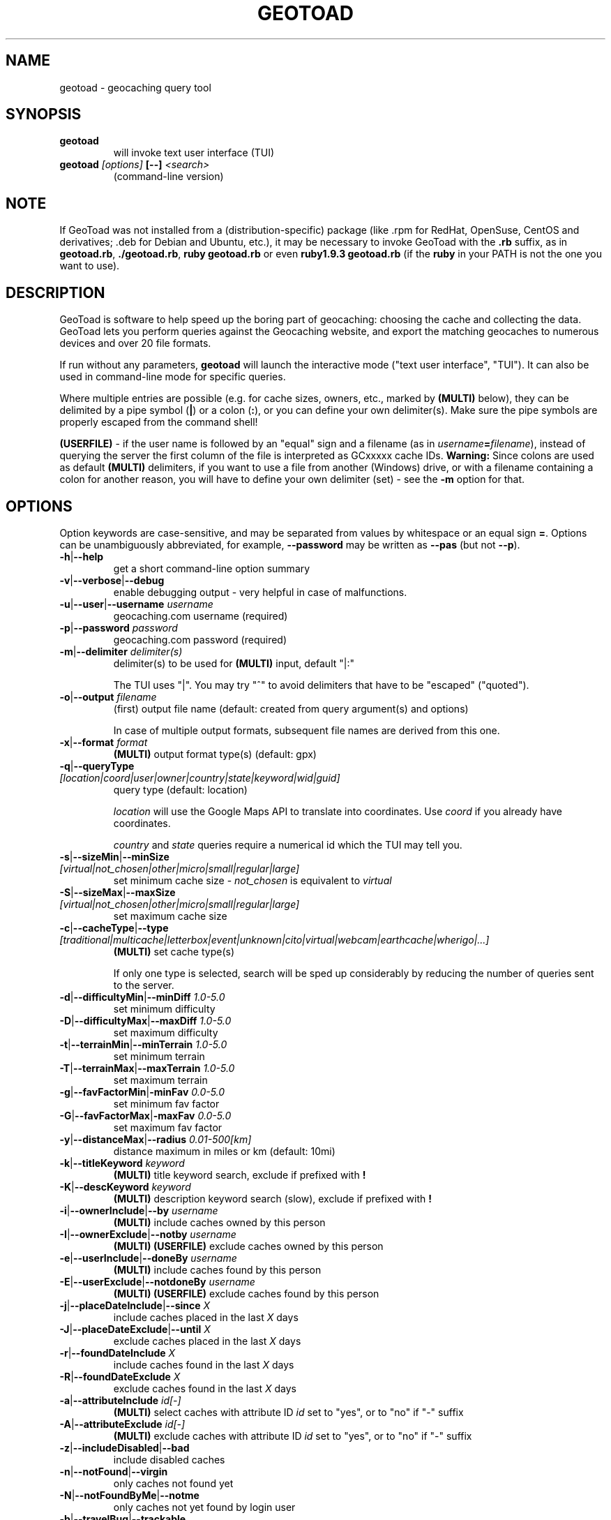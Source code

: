 .TH GEOTOAD 1
.SH NAME
geotoad \- geocaching query tool
.SH SYNOPSIS
.TP
.B geotoad
 will invoke text user interface (TUI)
.TP
.B geotoad \fI[options]\fR \fB[--]\fR \fI<search>\fR
 (command-line version)
.SH NOTE
If GeoToad was not installed from a (distribution-specific) package
(like .rpm for RedHat, OpenSuse, CentOS and derivatives; .deb for Debian
and Ubuntu, etc.), it may be necessary to invoke GeoToad with the
.B .rb
suffix, as in \fBgeotoad.rb\fR, \fB./geotoad.rb\fR, \fBruby geotoad.rb\fR
or even \fBruby1.9.3 geotoad.rb\fR
(if the \fBruby\fR in your PATH is not the one you want to use).
'
'In a Windows environment, when not using the installer, create a desktop
'link - using a terminal is highly recommended.
.SH DESCRIPTION
GeoToad is software to help speed up the boring part of geocaching:
choosing the cache and collecting the data. GeoToad lets you perform
queries against the Geocaching website, and export the matching geocaches
to numerous devices and over 20 file formats.
.P
If run without any parameters,
.B geotoad
will launch the interactive mode ("text user interface", "TUI").
It can also be used in command-line mode for specific queries.
.PP
Where multiple entries are possible (e.g. for cache sizes, owners, etc.,
marked by \fB(MULTI)\fR below),
they can be delimited by a pipe symbol (\fB|\fR) or a colon (\fB:\fR),
or you can define your own delimiter(s).
Make sure the pipe symbols are properly escaped from the command shell!
.PP
\fB(USERFILE)\fR - if the user name is followed by an "equal" sign and a filename
(as in \fIusername\fR\fB=\fR\fIfilename\fR),
instead of querying the server the first column of the file is interpreted as
GCxxxxx cache IDs.
\fBWarning:\fR Since colons are used as default \fB(MULTI)\fR delimiters,
if you want to use a file from another (Windows) drive, or with a filename
containing a colon for another reason, you will have to define your own
delimiter (set) - see the \fB-m\fR option for that.
.SH OPTIONS
Option keywords are case-sensitive, and may be separated from values by whitespace
or an equal sign \fB=\fR.
Options can be unambiguously abbreviated, for example, \fB--password\fR may be written
as \fB--pas\fR (but not \fB--p\fR).
.TP
\fB-h\fR|\fB--help\fR
get a short command-line option summary
.TP
\fB-v\fR|\fB--verbose\fR|\fB--debug\fR
enable debugging output - very helpful in case of malfunctions.
.TP
\fB-u\fR|\fB--user\fR|\fB--username\fR \fIusername\fR
geocaching.com username (required)
.TP
\fB-p\fR|\fB--password\fR \fIpassword\fR
geocaching.com password (required)
.TP
\fB-m\fR|\fB--delimiter\fR \fIdelimiter(s)\fR
delimiter(s) to be used for \fB(MULTI)\fR input, default "|:"

The TUI uses "|".
You may try "^" to avoid delimiters that have to be "escaped" ("quoted").
.TP
\fB-o\fR|\fB--output\fR \fIfilename\fR
(first) output file name (default: created from query argument(s) and options)

In case of multiple output formats, subsequent file names are derived from this one.
.TP
\fB-x\fR|\fB--format\fR \fIformat\fR
\fB(MULTI)\fR
output format type(s) (default: gpx)
.TP
\fB-q\fR|\fB--queryType\fR \fI[location|coord|user|owner|country|state|keyword|wid|guid]\fR
query type (default: location)

\fIlocation\fR will use the Google Maps API to translate into coordinates.
Use \fIcoord\fR if you already have coordinates.

\fIcountry\fR and \fIstate\fR queries require a numerical id which the TUI may tell you.
.TP
\fB-s\fR|\fB--sizeMin\fR|\fB--minSize\fR \fI[virtual|not_chosen|other|micro|small|regular|large]\fR
set minimum cache size - \fInot_chosen\fR is equivalent to \fIvirtual\fR
.TP
\fB-S\fR|\fB--sizeMax\fR|\fB--maxSize\fR \fI[virtual|not_chosen|other|micro|small|regular|large]\fR
set maximum cache size
.TP
\fB-c\fR|\fB--cacheType\fR|\fB--type\fR \fI[traditional|multicache|letterbox|event|unknown|cito|virtual|webcam|earthcache|wherigo|...]\fR
\fB(MULTI)\fR
set cache type(s)

If only one type is selected, search will be sped up considerably
by reducing the number of queries sent to the server.
.TP
\fB-d\fR|\fB--difficultyMin\fR|\fB--minDiff\fR \fI1.0-5.0\fR
set minimum difficulty
.TP
\fB-D\fR|\fB--difficultyMax\fR|\fB--maxDiff\fR \fI1.0-5.0\fR
set maximum difficulty
.TP
\fB-t\fR|\fB--terrainMin\fR|\fB--minTerrain\fR \fI1.0-5.0\fR
set minimum terrain
.TP
\fB-T\fR|\fB--terrainMax\fR|\fB--maxTerrain\fR \fI1.0-5.0\fR
set maximum terrain
.TP
\fB-g\fR|\fB--favFactorMin\fR|\fB-minFav\fR \fI0.0-5.0\fR
set minimum fav factor
.TP
\fB-G\fR|\fB--favFactorMax\fR|\fB-maxFav\fR \fI0.0-5.0\fR
set maximum fav factor
.TP
\fB-y\fR|\fB--distanceMax\fR|\fB--radius\fR \fI0.01-500[km]\fR
distance maximum in miles or km (default: 10mi)
.TP
\fB-k\fR|\fB--titleKeyword\fR \fIkeyword\fR
\fB(MULTI)\fR
title keyword search, exclude if prefixed with \fB!\fR
.TP
\fB-K\fR|\fB--descKeyword \fR \fIkeyword\fR
\fB(MULTI)\fR
description keyword search (slow), exclude if prefixed with \fB!\fR
.TP
\fB-i\fR|\fB--ownerInclude\fR|\fB--by\fR \fIusername\fR
\fB(MULTI)\fR
include caches owned by this person
.TP
\fB-I\fR|\fB--ownerExclude\fR|\fB--notby\fR \fIusername\fR
\fB(MULTI)\fR \fB(USERFILE)\fR
exclude caches owned by this person
.TP
\fB-e\fR|\fB--userInclude\fR|\fB--doneBy\fR \fIusername\fR
\fB(MULTI)\fR
include caches found by this person
.TP
\fB-E\fR|\fB--userExclude\fR|\fB--notdoneBy\fR \fIusername\fR
\fB(MULTI)\fR \fB(USERFILE)\fR
exclude caches found by this person
.TP
\fB-j\fR|\fB--placeDateInclude\fR|\fB--since\fR \fIX\fR
include caches placed in the last \fIX\fR days
.TP
\fB-J\fR|\fB--placeDateExclude\fR|\fB--until\fR \fIX\fR
exclude caches placed in the last \fIX\fR days
.TP
\fB-r\fR|\fB--foundDateInclude\fR \fIX\fR
include caches found in the last \fIX\fR days
.TP
\fB-R\fR|\fB--foundDateExclude\fR \fIX\fR
exclude caches found in the last \fIX\fR days
.TP
\fB-a\fR|\fB--attributeInclude\fR \fIid[-]\fR
\fB(MULTI)\fR
select caches with attribute ID \fIid\fR set to "yes", or to "no" if "-" suffix
.TP
\fB-A\fR|\fB--attributeExclude\fR \fIid[-]\fR
\fB(MULTI)\fR
exclude caches with attribute ID \fIid\fR set to "yes", or to "no" if "-" suffix
.TP
\fB-z\fR|\fB--includeDisabled\fR|\fB--bad\fR
include disabled caches
.TP
\fB-n\fR|\fB--notFound\fR|\fB--virgin\fR
only caches not found yet
.TP
\fB-N\fR|\fB--notFoundByMe\fR|\fB--notme\fR
only caches not yet found by login user
.TP
\fB-b\fR|\fB--travelBug\fR|\fB--trackable\fR
only include caches with travelbugs/trackables
.TP
\fB-w\fR|\fB--waypointLength\fR \fIlength\fR
set EasyName waypoint id length. (default: 0=use WID)

Note: negative values are no longer allowed.
.TP
\fB-L\fR|\fB--limitSearchPages\fR \fIcount\fR
limit number of search pages (0=unlimited)
.TP
\fB-l\fR|\fB--logCount\fR \fIcount\fR
limit number of log entries (default: 10)
.TP
\fB-Y\fR|\fB--noCacheDescriptions\fR
do not fetch nor parse cache descriptions, search only

This will reduce the amount of server requests, but there's no way
to determine cache coordinates, hints, attributes, or descriptions.
.TP
\fB-Z\fR|\fB--preserveCache\fR|\fB--keepOld\fR
do not overwrite existing cache description files in file cache
.TP
\fB-O\fR|\fB--noPMO\fR|\fB--nopmo\fR
exclude Premium Member Only caches
.TP
\fB-Q\fR|\fB--onlyPMO\fR|\fB--pmo\fR
select only Premium Member Only caches

Note that \fB-O\fR and \fB-Q\fR are mutually exclusive!
.TP
\fB-P\fR|\fB--proxy\fR \fIproxy\fR
HTTP proxy server, http://username@password@host:port/
.TP
\fB-M\fR|\fB--myLogs\fR|\fB--getlogs\fR
retrieve "my logs" page containing links to all (cache) logs, and store in cache
.TP
\fB-X\fR|\fB--disableEarlyFilter\fR
emergency switch to disable early filtering by difficulty/terrain/size

This may be required should the representation of those values change again.
Normally you don't want to use this!
.TP
\fB-H\fR|\fB--noHistory\fR
suppress history collection (anonymized command lines and counts)

History data won't leave your computer without your intervention,
but may be useful for user surveys.
.TP
\fB-C\fR|\fB--clearCache\fR|\fB--cleanup\fR
selectively clear browser cache
.TP
\fB-U\fR|\fB--unbufferedOutput\fR
switch output to unbuffered (useful for wrappers)
.SH SPECIAL CASES
If your
\fIsearch\fR
item(s) start with a dash (minus sign), it has to be
"hidden" from the option parser. This, in Unix tradition, is done by
inserting a "double dash"
.B --
between the last option and the search argument(s).

Characters like \fB!\fR and \fB|\fR may have to be "escaped" from the shell.

If
.B user
or
.B owner
names contain special (non-ASCII) characters, and you are using Windows,
you may not be able to login or run a "user" query.
In those cases, you'll have to pre-encode those characters.
.B http://www.utf8-chartable.de/unicode-utf8-table.pl?number=1024
will help you to look up the proper UTF-8 codes.
Prefix each two-digit hex value with a percent sign, for example:
.B (capital_letter_O_with_diaeresis)lscheich
will become
.B %c3%96lscheich
(the TUI will may show strange characters, don't worry about them).

If you're planning to use colons (e.g. for \fB(USERFILE)\fR) on the command line,
you may have a look at the \fB-m\fR option which allows you to redefine the
delimiter set.
.SH ENVIRONMENT
.TP
.B GEO_DIR
If set, GeoToad will put its cache in this directory. If not the cache is
placed in ~/.geotoad/ . Note that it is not secure to set GEO_DIR to point
to a world-writable directory such as /tmp.
.TP
.B LANG
To properly handle special characters (which are not in the ASCII character
set, such as umlauts, etc.) we recommend to set
.B LANG
to
.B en_US.UTF-8
or similar. The syntax depends on the shell you're using:
 
.B setenv LANG en_US.UTF-8
for C-shell derivatives (csh, tcsh)
 
.B LANG=en_US.UTF-8; export LANG
for Bourne and Korn shell (sh, ksh)
 
.B export LANG=en_US.UTF-8
for Bourne Again shell and derivatives (bash, dash)
.TP
There is a known yet unfixed issue with the pre-built Windows executable: To properly find some data files, it must be run from its own installation directory.
.SH OUTPUT FORMATS
\." set indentation to "none", use fixed-width font for format list
.TP 0
.ft CW
 cachemate(=)  cetus(+)      csv           delorme        delorme-nourl 
.ft CW
 dna(+)        easygps       gclist        gcvisits(%)    gpsdrive      
.ft CW
 gpsman(+)     gpspilot(+)   gpspoint      gpspoint2(+)   gpsutil(+)    
.ft CW
 gpx           gpx-gsak      gpx-nuvi      gpx-pa         gpx-wpts      
.ft CW
 holux(+)      html          kml(+)        list           magnav(+)     
.ft CW
 mapsend(+)    mxf           myfindgpx     myfindlist     ozi           
.ft CW
 pcx(+)        poi-nuvi(+)   psp(+)        sms            sms2          
.ft CW
 tab           text          tiger         tmpro(+)       tpg(+)        
.ft CW
 vcf           wp2guid       xmap(+)       yourfindgpx    yourfindlist  
.ft CW
 (+) requires gpsbabel  (=) requires cmconvert  (%) requires iconv in PATH
.\" back to normal font
.ft P

.SH EXAMPLES
.TP
\fBNote:\fR Some of these examples may still no longer work as shown. Please help to fix this; see Issue 284 on GoogleCode.
.TP
.B  geotoad
invokes the text user interface
.TP
.B  geotoad -u user -p password 27513
Why do we need a username and password? In October of 2004, Geocaching.com
began to require a login in order to see the coordinates of a geocache.
Please note: Put quotes around your username if it has any spaces in it.

You've just made a file named gt_27513.gpx containing all the geocaches
nearby the zipcode 27513 (Cary, NC - with a maximum distance of 10 miles)
suitable to be read by almost every GPSr device.
.TP
Here are some more complex examples that you can work with:
.TP
.B  geotoad -u user -p password -y 5 -q coord "N56 44.392, E015 52.780"
searches for caches within 5 miles of the above coordinates
.TP
.B  geotoad -u user -p password 27513:27502:33434
performs a multiple search, and combines the results into a single output.
You can combine searches with a delimiter (default is "|", or ":" - except TUI).
This works for all types, though it's most often used with coordinate searches.
.TP
.B  geotoad -u user -p password -x text -o nc.txt -n -q state 34
Outputs a text file with all of the caches in US state North Carolina that are
virgins (have never been found).

Please note that for state and country queries, the numerical id has to be used.
You may use the TUI to search for the country or state number.

Warning: Querying a whole state can be dangerous and may harm your account!
For example, NC has (as of Oct 2013) more than 24k active caches.
You may want to limit the number of search pages parsed (e.g. using \fB-L 10\fR),
as country and state searches return caches in reverse chronological order
(newest ones first).
.TP
.B  geotoad -u user -p password -x html -o palestine.html -q country 276
Get a HTML representation of all caches in Palestine. (Oct 2013: 7, one of them unfound)
.TP
.B  geotoad -u ... -p ... -t 2.5 -E "helixblue:Sallad" -x gpx -o charlotte.gpx 28272
Get caches in the 10-mile zone of zipcode 28272, with a terrain score of 2.5 or higher, 
which users helixblue and Sallad have not visited.
Outputs a GPX format file, which is usable by most GPSr's and other devices.
.TP
.B  geotoad -u ... -p ... -t 2.5 -E anyname=/path/to/file -x gpx -o charlotte.gpx 28272
As before, but read a list of GCxxxx cache IDs from a file instead of querying the server
for found caches.
.TP
.B  geotoad -u ... -p ... -b -K 'stream|creek|lake|river|ocean' -x html -o watery.html -q state 15
Gets every cache in Indiana state with trackables that matches those water keywords.
Makes a pretty HTML file out of it.
.TP
.B  geotoad -u ... -p ... -x gpx -o mylocal.gpx -z -y 1.75 -T 4 -q coord "N 51 23.456 E 012 34.567"
Create a GPX file with all caches around the given location,
max. 1.75 miles away, terrain rating below or equal 4, including disabled ones.
.TP
.B  geotoad -u ... -p ... -m '^+|' -o output.gpx -x "gpx+list|html" -y 2km -q coord "52.25,6.075^53.1,-7.2"
Perform a search around two travel stops with a 2 kilometre radius, 
create three files output.gpx, output.lst, output.html combining the results.
(Note the usage of the \fB-m\fR option to modify the set of delimiters.
As the \fB|\fR character has a special meaning, it must be "quoted".)
.TP
.B  geotoad -u ... -p ... -c multicache -a 6 -A 57 -o family.gpx -x gpx:list -y 25km -q coord "52.25,6.075"
Prepare for a Sunday afternoon walk, and find all multi-caches around
which pretend to be "Kid friendly" (attribute 6) and shorter than 10km (attribute 57).
.TP
.B  geotoad -u ... -p ... -z -q owner -- -aBcDe-
Find all caches created by one owner, even the disabled or archived ones.
Note that the argument has to be separated by \fB--\fR from the rest of the command line.

.SH AUTHOR
Thomas Stromberg and The GeoToad Project
